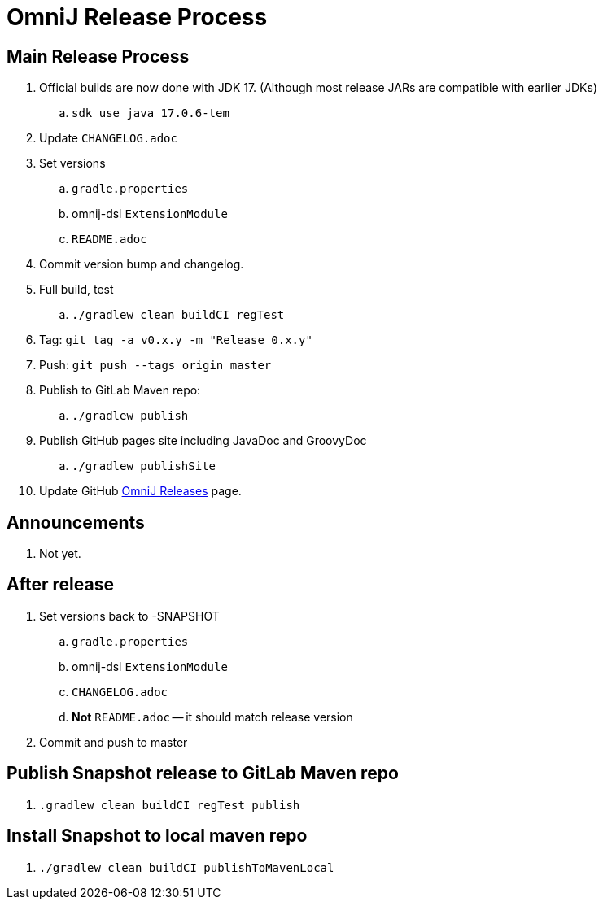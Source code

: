 = OmniJ Release Process

== Main Release Process

. Official builds are now done with JDK 17. (Although most release JARs are compatible with earlier JDKs)
.. `sdk use java 17.0.6-tem`
. Update `CHANGELOG.adoc`
. Set versions
.. `gradle.properties`
.. omnij-dsl `ExtensionModule`
.. `README.adoc`
. Commit version bump and changelog.
. Full build, test
.. `./gradlew clean buildCI regTest`
. Tag: `git tag -a v0.x.y -m "Release 0.x.y"`
. Push: `git push --tags origin master`
. Publish to GitLab Maven repo:
.. `./gradlew publish`
. Publish GitHub pages site including JavaDoc and GroovyDoc
.. `./gradlew publishSite`
. Update GitHub https://github.com/OmniLayer/OmniJ/releases[OmniJ Releases] page.

== Announcements

. Not yet.

== After release

. Set versions back to -SNAPSHOT
.. `gradle.properties`
.. omnij-dsl `ExtensionModule`
.. `CHANGELOG.adoc`
.. *Not* `README.adoc` -- it should match release version
. Commit and push to master


== Publish Snapshot release to GitLab Maven repo

. `.gradlew clean buildCI regTest publish`

== Install Snapshot to local maven repo

. `./gradlew clean buildCI publishToMavenLocal`



